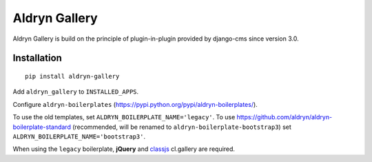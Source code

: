 ==============
Aldryn Gallery
==============

.. image:: https://travis-ci.org/aldryn/aldryn-gallery.svg?branch=master
    :target: https://travis-ci.org/aldryn/aldryn-gallery

.. image:: https://img.shields.io/coveralls/aldryn/aldryn-gallery.svg
  :target: https://coveralls.io/r/aldryn/aldryn-gallery


Aldryn Gallery is build on the principle of plugin-in-plugin provided by django-cms 
since version 3.0.

Installation
============

::

    pip install aldryn-gallery

Add ``aldryn_gallery`` to ``INSTALLED_APPS``.

Configure ``aldryn-boilerplates`` (https://pypi.python.org/pypi/aldryn-boilerplates/).

To use the old templates, set ``ALDRYN_BOILERPLATE_NAME='legacy'``.
To use https://github.com/aldryn/aldryn-boilerplate-standard (recommended, will be renamed to
``aldryn-boilerplate-bootstrap3``) set ``ALDRYN_BOILERPLATE_NAME='bootstrap3'``.

When using the ``legacy`` boilerplate, **jQuery** and
`classjs <https://github.com/finalangel/classjs-plugins>`_ cl.gallery are required.
